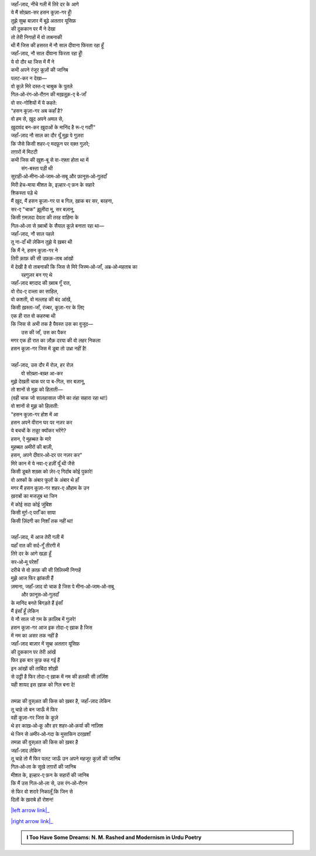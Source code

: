 .. title: §26ـ हसन कूज़ा-गर
.. slug: itoohavesomedreams/poem_26
.. date: 2016-02-04 03:40:10 UTC
.. tags: poem itoohavesomedreams rashid
.. link: 
.. description: Devanagari version of "Ḥasan kūzah-gar"
.. type: text



| जहाँ-ज़ाद, नीचे गली में तिरे दर के आगे
| ये मैं सोख़्ता-सर हसन कूज़ा-गर हूँ!
| तुझे सुब्ह बाज़ार में बूढ़े अततार यूसिफ़
| की दुककान पर मैं ने देखा
| तो तेरी निगाहों में वो ताबनाकी
| थी मैं जिस की हसरत में नौ साल दीवाना फिरता रहा हूँ
| जहाँ-ज़ाद, नौ साल दीवाना फिरता रहा हूँ!
| ये वो दौर था जिस में मैं ने
| कभी अपने रंजूर कूज़ों की जानिब
| पलट-कर न देखा—
| वो कूज़े मिरे दस्त-ए चाबुक के पुतले
| गिल‐ओ‐रंग‐ओ‐रौग़न की मख़लूक़-ए बे-जाँ
| वो सर-गोशियों में ये कहते:
| "हसन कूज़ा-गर अब कहाँ है?
| वो हम से, ख़ुद अपने अमल से,
| ख़ुदावंद बन-कर ख़ुदाओं के मानिंद है रू-ए गर्दाँ!"
| जहाँ-ज़ाद नौ साल का दौर यूँ मुझ पे गुज़रा
| कि जैसे किसी शहर-ए मदफ़ून पर वक़्त गुज़रे;
| तग़ारों में मिटटी
| कभी जिस की ख़ुश-बू से वा-रफ़्ता होता था में
|             संग-बस्ता पड़ी थी
| सुराही‐ओ‐मीना‐ओ‐जाम‐ओ‐सबू और फ़ानूस‐ओ‐गुलदाँ
| मिरी हेच-माया मीशत के, इज़्हार-ए फ़न के सहारे
| शिकस्ता पड़े थे
| मैं ख़ुद, मैं हसन कूज़ा-गर पा ब गिल, ख़ाक बर सर, बरहना,
| सर-ए "चाक" झ़ूलीदा मू, सर बज़ानू,
| किसी ग़मज़दा देवता की तरह वाहिमा के
| गिल‐ओ‐ला से ख़्वाबों के सैयाल कूज़े बनाता रहा था—
| जहाँ-ज़ाद, नौ साल पहले
| तू ना-दाँ थी लेकिन तुझे ये ख़बर थी
| कि मैं ने, हसन कूज़ा-गर ने
| तिरी क़ाफ़ की सी उफ़क़-ताब आंखों 
| में देखी है वो ताबनाकी कि जिस से मिरे जिस्म‐ओ‐जाँ, अब्र‐ओ‐महताब का
|             रहगुज़र बन गए थे
| जहाँ-ज़ाद बग़दाद की ख़्वाब गूँ रात,
| वो रोद-ए दज्ला का साहिल,
| वो कशती, वो मल्लाह की बंद आंखें,
| किसी ख़स्ता-जाँ, रंज्बर, कूज़ा-गर के लिए
| एक ही रात वो कहरुबा थी
| कि जिस से अभी तक है पैवस्त उस का वुजूद—
|             उस की जाँ, उस का पैकर
| मगर एक ही रात का ज़ौक़ दरया की वो लहर निकला
| हसन कूज़ा-गर जिस में डूबा तो उभ्रा नहीं है!
| 
| जहाँ-ज़ाद, उस दौर में रोज़, हर रोज़
|             वो सोख़्ता-बख़्त आ-कर
| मुझे देखती चाक पर पा ब-गिल, सर बज़ानू,
| तो शानों से मुझ को हिलाती—
| (वही चाक जो सालहासाल जीने का तंहा सहारा रहा था!)
| वो शानों से मुझ को हिलाती:
| "हसन कूज़ा-गर होश में आ
| हसन अपने वीरान घर पर नज़र कर
| ये बचचों के तन्नूर क्योंकर भरेंगे?
| हसन, ऐ मुहब्बत के मारे
| मुहब्बत अमीरों की बाज़ी,
| हसन, अपने दीवार‐ओ‐दर पर नज़र कर"
| मिरे कान में ये नवा-ए हज़ीं यूँ थी जैसे
| किसी डूबते शख़्स को ज़ेर-ए गिर्दाब कोई पुकारे!
| वो अश्कों के अंबार फूलों के अंबार थे हाँ
| मगर मैं हसन कूज़ा-गर शहर-ए औहाम के उन 
| ख़राबों का मजज़ूब था जिन
| में कोई सदा कोई जुंबिश
| किसी मुर्ग़-ए पर्राँ का साया
| किसी ज़िंदगी का निशाँ तक नहीं था!
| 
| जहाँ-ज़ाद, में आज तेरी गली में
| यहाँ रात की सर्द-गूँ तीरगी में
| तिरे दर के आगे खड़ा हूँ
| सर‐ओ‐मू परेशाँ
| दरीचे से वो क़ाफ़ की सी तिलिस्मी निगाहें
| मुझे आज फिर झांकती हैं
| ज़माना, जहाँ-ज़ाद वो चाक है जिस पे मीना‐ओ‐जाम‐ओ‐सबू
|             और फ़ानूस‐ओ‐गुलदाँ
| के मानिंद बनते बिगड़ते हैं इंसाँ
| मैं इंसाँ हूँ लेकिन
| ये नौ साल जो ग़म के क़ालिब में गुज़रे!
| हसन कूज़ा-गर आज इक तोदा-ए ख़ाक है जिस
| में नम का असर तक नहीं है
| जहाँ-ज़ाद बाज़ार में सुब्ह अततार यूसिफ़
| की दुककान पर तेरी आंखें
| फिर इक बार कुछ कह गई हैं
| इन आंखों की ताबिंदा शोख़ी
| से उट्ठी है फिर तोदा-ए ख़ाक में नम की हलकी सी लर्ज़िश
| यही शायद इस ख़ाक को गिल बना दे!
| 
| तमन्ना की वुस्अत की किस को ख़बर है, जहाँ-ज़ाद लेकिन
| तू चाहे तो बन जाऊँ में फिर
| वही कूज़ा-गर जिस के कूज़े
| थे हर काख़‐ओ‐कू और हर शहर‐ओ‐क़र्या की नाज़िश
| थे जिन से अमीर‐ओ‐गदा के मुसाकिन दरख़शाँ
| तमन्ना की वुस्अत की किस को ख़बर है
| जहाँ-ज़ाद लेकिन
| तू चाहे तो मैं फिर पलट जाऊँ उन अपने महजूर कूज़ों की जानिब
| गिल‐ओ‐ला के सूखे तग़ारों की जानिब
| मीशत के, इज़्हार-ए फ़न के सहारों की जानिब
| कि मैं उस गिल‐ओ‐ला से, उस रंग‐ओ‐रौग़न
| से फिर वो शरारे निकालूँ कि जिन से
| दिलों के ख़राबे हों रोशन!

|left arrow link|_

|right arrow link|_



.. |left arrow link| replace:: :emoji:`arrow_left` §25. गुमाँ का मुम्किन—जो तू है मैं हूँ! 
.. _left arrow link: /hi/itoohavesomedreams/poem_25

.. |right arrow link| replace::  §27. हसन कूज़ा-गर २ :emoji:`arrow_right` 
.. _right arrow link: /hi/itoohavesomedreams/poem_27

.. admonition:: I Too Have Some Dreams: N. M. Rashed and Modernism in Urdu Poetry


  .. link_figure:: /itoohavesomedreams/
        :title: I Too Have Some Dreams Resource Page
        :class: link-figure
        :image_url: /galleries/i2havesomedreams/i2havesomedreams-small.jpg
        
.. _جمیل نوری نستعلیق فانٹ: http://ur.lmgtfy.com/?q=Jameel+Noori+nastaleeq
 

